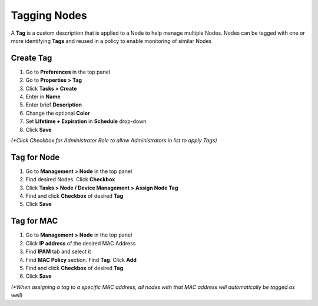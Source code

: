 Tagging Nodes
=============

A **Tag** is a custom description that is applied to a Node to help manage multiple Nodes. Nodes can be tagged with one or more identifying **Tags** and reused in a policy to enable monitoring of similar Nodes

Create Tag
----------

#. Go to **Preferences** in the top panel
#. Go to **Properties > Tag**
#. Click **Tasks > Create**
#. Enter in **Name**
#. Enter brief **Description**
#. Change the optional **Color**
#. Set **Lifetime + Expiration** in **Schedule** drop-down
#. Click **Save**

`(*Click Checkbox for Administrator Role to allow Administrators in list to apply Tags)`

Tag for Node
------------

#. Go to **Management > Node** in the top panel
#. Find desired Nodes. Click **Checkbox**
#. Click **Tasks > Node / Device Management > Assign Node Tag**
#. Find and click **Checkbox** of desired **Tag**
#. Click **Save**

Tag for MAC
-----------

#. Go to **Management > Node** in the top panel
#. Click **IP address** of the desired MAC Address
#. Find **IPAM** tab and select it
#. Find **MAC Policy** section. Find **Tag**. Click **Add**
#. Find and click **Checkbox** of desired **Tag**
#. Click **Save**

`(*When assigning a tag to a specific MAC address, all nodes with that MAC address will automatically be tagged as well)`
 
